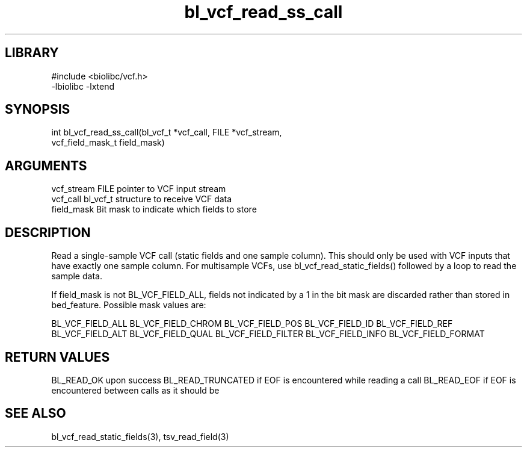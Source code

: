 \" Generated by c2man from bl_vcf_read_ss_call.c
.TH bl_vcf_read_ss_call 3

.SH LIBRARY
\" Indicate #includes, library name, -L and -l flags
.nf
.na
#include <biolibc/vcf.h>
-lbiolibc -lxtend
.ad
.fi

\" Convention:
\" Underline anything that is typed verbatim - commands, etc.
.SH SYNOPSIS
.PP
.nf
.na
int     bl_vcf_read_ss_call(bl_vcf_t *vcf_call, FILE *vcf_stream,
vcf_field_mask_t field_mask)
.ad
.fi

.SH ARGUMENTS
.nf
.na
vcf_stream  FILE pointer to VCF input stream
vcf_call    bl_vcf_t structure to receive VCF data
field_mask  Bit mask to indicate which fields to store
.ad
.fi

.SH DESCRIPTION

Read a single-sample VCF call (static fields and one sample column).
This should only be used with VCF inputs that have exactly one
sample column.  For multisample VCFs, use bl_vcf_read_static_fields()
followed by a loop to read the sample data.

If field_mask is not BL_VCF_FIELD_ALL, fields not indicated by a 1
in the bit mask are discarded rather than stored in bed_feature.
Possible mask values are:

BL_VCF_FIELD_ALL
BL_VCF_FIELD_CHROM
BL_VCF_FIELD_POS
BL_VCF_FIELD_ID
BL_VCF_FIELD_REF
BL_VCF_FIELD_ALT
BL_VCF_FIELD_QUAL
BL_VCF_FIELD_FILTER
BL_VCF_FIELD_INFO
BL_VCF_FIELD_FORMAT

.SH RETURN VALUES

BL_READ_OK upon success
BL_READ_TRUNCATED if EOF is encountered while reading a call
BL_READ_EOF if EOF is encountered between calls as it should be

.SH SEE ALSO

bl_vcf_read_static_fields(3), tsv_read_field(3)

